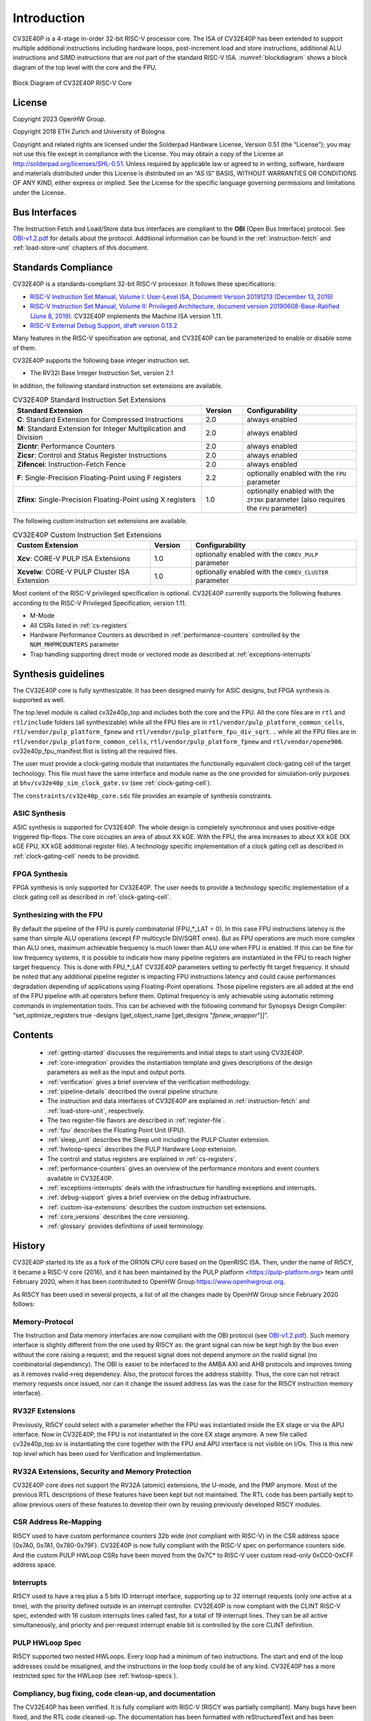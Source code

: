 ..
   Copyright (c) 2023 OpenHW Group

   Licensed under the Solderpad Hardware Licence, Version 2.0 (the "License");
   you may not use this file except in compliance with the License.
   You may obtain a copy of the License at

   https://solderpad.org/licenses/

   Unless required by applicable law or agreed to in writing, software
   distributed under the License is distributed on an "AS IS" BASIS,
   WITHOUT WARRANTIES OR CONDITIONS OF ANY KIND, either express or implied.
   See the License for the specific language governing permissions and
   limitations under the License.

   SPDX-License-Identifier: Apache-2.0 WITH SHL-2.0

Introduction
=============

CV32E40P is a 4-stage in-order 32-bit RISC-V
processor core. The ISA of CV32E40P
has been extended to support multiple additional instructions including
hardware loops, post-increment load and store instructions,
additional ALU instructions and SIMD instructions that are not part of the standard RISC-V
ISA. :numref:`blockdiagram` shows a block diagram of the top level with the core and the FPU.

.. figure:: ../images/CV32E40P_Block_Diagram.png
   :name: blockdiagram
   :align: center
   :alt:

   Block Diagram of CV32E40P RISC-V Core

License
-------
Copyright 2023 OpenHW Group.

Copyright 2018 ETH Zurich and University of Bologna.

Copyright and related rights are licensed under the Solderpad Hardware
License, Version 0.51 (the “License”); you may not use this file except
in compliance with the License. You may obtain a copy of the License at
http://solderpad.org/licenses/SHL-0.51. Unless required by applicable
law or agreed to in writing, software, hardware and materials
distributed under this License is distributed on an “AS IS” BASIS,
WITHOUT WARRANTIES OR CONDITIONS OF ANY KIND, either express or implied.
See the License for the specific language governing permissions and
limitations under the License.

Bus Interfaces
--------------

The Instruction Fetch and Load/Store data bus interfaces are compliant to the **OBI** (Open Bus Interface) protocol.
See `OBI-v1.2.pdf <https://raw.githubusercontent.com/openhwgroup/obi/188c87089975a59c56338949f5c187c1f8841332/OBI-v1.2.pdf>`_ for details about the protocol.
Additional information can be found in the :ref:`instruction-fetch` and :ref:`load-store-unit` chapters of this document.

Standards Compliance
--------------------

CV32E40P is a standards-compliant 32-bit RISC-V processor.
It follows these specifications:

* `RISC-V Instruction Set Manual, Volume I: User-Level ISA, Document Version 20191213 (December 13, 2019) <https://github.com/riscv/riscv-isa-manual/releases/download/Ratified-IMAFDQC/riscv-spec-20191213.pdf>`_
* `RISC-V Instruction Set Manual, Volume II: Privileged Architecture, document version 20190608-Base-Ratified (June 8, 2019) <https://github.com/riscv/riscv-isa-manual/releases/download/Ratified-IMFDQC-and-Priv-v1.11/riscv-privileged-20190608.pdf>`_. CV32E40P implements the Machine ISA version 1.11.
* `RISC-V External Debug Support, draft version 0.13.2 <https://github.com/riscv/riscv-debug-spec/raw/release/riscv-debug-release.pdf>`_

Many features in the RISC-V specification are optional, and CV32E40P can be parameterized to enable or disable some of them.

CV32E40P supports the following base integer instruction set.

* The RV32I Base Integer Instruction Set, version 2.1

In addition, the following standard instruction set extensions are available.

.. list-table:: CV32E40P Standard Instruction Set Extensions
   :header-rows: 1
   :widths: 55 12 33
   :class: no-scrollbar-table

   * - **Standard Extension**
     - **Version**
     - **Configurability**

   * - **C**: Standard Extension for Compressed Instructions
     - 2.0
     - always enabled

   * - **M**: Standard Extension for Integer Multiplication and Division
     - 2.0
     - always enabled

   * - **Zicntr**: Performance Counters
     - 2.0
     - always enabled

   * - **Zicsr**: Control and Status Register Instructions
     - 2.0
     - always enabled

   * - **Zifencei**: Instruction-Fetch Fence
     - 2.0
     - always enabled

   * - **F**: Single-Precision Floating-Point using F registers
     - 2.2
     - optionally enabled with the ``FPU`` parameter

   * - **Zfinx**: Single-Precision Floating-Point using X registers
     - 1.0
     - optionally enabled with the ``ZFINX`` parameter (also requires the ``FPU`` parameter)

The following custom instruction set extensions are available.

.. list-table:: CV32E40P Custom Instruction Set Extensions
   :header-rows: 1
   :widths: 40 12 48
   :class: no-scrollbar-table

   * - **Custom Extension**
     - **Version**
     - **Configurability**

   * - **Xcv**: CORE-V PULP ISA Extensions
     - 1.0
     - optionally enabled with the ``COREV_PULP`` parameter

   * - **Xcvelw**: CORE-V PULP Cluster ISA Extension
     - 1.0
     - optionally enabled with the ``COREV_CLUSTER`` parameter

Most content of the RISC-V privileged specification is optional.
CV32E40P currently supports the following features according to the RISC-V Privileged Specification, version 1.11.

* M-Mode
* All CSRs listed in :ref:`cs-registers`
* Hardware Performance Counters as described in :ref:`performance-counters` controlled by the ``NUM_MHPMCOUNTERS`` parameter
* Trap handling supporting direct mode or vectored mode as described at :ref:`exceptions-interrupts`


.. _synthesis_guidelines:

Synthesis guidelines
--------------------

The CV32E40P core is fully synthesizable.
It has been designed mainly for ASIC designs, but FPGA synthesis is supported as well.

The top level module is called cv32e40p_top and includes both the core and the FPU.
All the core files are in ``rtl`` and ``rtl/include`` folders (all synthesizable)
while all the FPU files are in ``rtl/vendor/pulp_platform_common_cells``, ``rtl/vendor/pulp_platform_fpnew`` and ``rtl/vendor/pulp_platform_fpu_div_sqrt``.
.. while all the FPU files are in ``rtl/vendor/pulp_platform_common_cells``, ``rtl/vendor/pulp_platform_fpnew`` and ``rtl/vendor/opene906``.
cv32e40p_fpu_manifest.flist is listing all the required files.

The user must provide a clock-gating module that instantiates the functionally equivalent clock-gating cell of the target technology.
This file must have the same interface and module name as the one provided for simulation-only purposes at ``bhv/cv32e40p_sim_clock_gate.sv`` (see :ref:`clock-gating-cell`).

The ``constraints/cv32e40p_core.sdc`` file provides an example of synthesis constraints.


ASIC Synthesis
^^^^^^^^^^^^^^

ASIC synthesis is supported for CV32E40P. The whole design is completely
synchronous and uses positive-edge triggered flip-flops. The
core occupies an area of about XX kGE.
With the FPU, the area increases to about XX kGE (XX kGE
FPU, XX kGE additional register file). A technology specific implementation
of a clock gating cell as described in :ref:`clock-gating-cell` needs to
be provided.

FPGA Synthesis
^^^^^^^^^^^^^^^

FPGA synthesis is only supported for CV32E40P.
The user needs to provide a technology specific implementation of a clock gating cell as described
in :ref:`clock-gating-cell`.

.. _synthesis_with_fpu:

Synthesizing with the FPU
^^^^^^^^^^^^^^^^^^^^^^^^^

By default the pipeline of the FPU is purely combinatorial (FPU_*_LAT = 0). In this case FPU instructions latency is the same than simple ALU operations (except FP multicycle DIV/SQRT ones).
But as FPU operations are much more complex than ALU ones, maximum achievable frequency is much lower than ALU one when FPU is enabled.
If this can be fine for low frequency systems, it is possible to indicate how many pipeline registers are instantiated in the FPU to reach higher target frequency.
This is done with FPU_*_LAT CV32E40P parameters setting to perfectly fit target frequency.
It should be noted that any additional pipeline register is impacting FPU instructions latency and could cause performances degradation depending of applications using Floating-Point operations.
Those pipeline registers are all added at the end of the FPU pipeline with all operators before them. Optimal frequency is only achievable using automatic retiming commands in implementation tools.
This can be achieved with the following command for Synopsys Design Compiler:
“set_optimize_registers true -designs [get_object_name [get_designs "*fpnew_wrapper*"]]”.

Contents
--------

 * :ref:`getting-started` discusses the requirements and initial steps to start using CV32E40P.
 * :ref:`core-integration` provides the instantiation template and gives descriptions of the design parameters as well as the input and output ports.
 * :ref:`verification` gives a brief overview of the verification methodology.
 * :ref:`pipeline-details` described the overal pipeline structure.
 * The instruction and data interfaces of CV32E40P are explained in :ref:`instruction-fetch` and :ref:`load-store-unit`, respectively.
 * The two register-file flavors are described in :ref:`register-file`.
 * :ref:`fpu` describes the Floating Point Unit (FPU).
 * :ref:`sleep_unit` describes the Sleep unit including the PULP Cluster extension.
 * :ref:`hwloop-specs` describes the PULP Hardware Loop extension.
 * The control and status registers are explained in :ref:`cs-registers`.
 * :ref:`performance-counters` gives an overview of the performance monitors and event counters available in CV32E40P.
 * :ref:`exceptions-interrupts` deals with the infrastructure for handling exceptions and interrupts.
 * :ref:`debug-support` gives a brief overview on the debug infrastructure.
 * :ref:`custom-isa-extensions` describes the custom instruction set extensions.
 * :ref:`core_versions` describes the core versioning.
 * :ref:`glossary` provides definitions of used terminology.

History
-------

CV32E40P started its life as a fork of the OR10N CPU core based on the OpenRISC ISA. Then, under the name of RI5CY, it became a RISC-V core (2016),
and it has been maintained by the PULP platform <https://pulp-platform.org> team until February 2020, when it has been contributed to OpenHW Group https://www.openhwgroup.org.

As RI5CY has been used in several projects, a list of all the changes made by OpenHW Group since February 2020 follows:

Memory-Protocol
^^^^^^^^^^^^^^^

The Instruction and Data memory interfaces are now compliant with the OBI protocol (see `OBI-v1.2.pdf <https://raw.githubusercontent.com/openhwgroup/obi/188c87089975a59c56338949f5c187c1f8841332/OBI-v1.2.pdf>`_).
Such memory interface is slightly different from the one used by RI5CY as: the grant signal can now be kept high by the bus even without the core raising a request; and the request signal does not depend anymore on the rvalid signal (no combinatorial dependency). The OBI is easier to be interfaced to the AMBA AXI and AHB protocols and improves timing as it removes rvalid->req dependency. Also, the protocol forces the address stability. Thus, the core can not retract memory requests once issued, nor can it change the issued address (as was the case for the RI5CY instruction memory interface).

RV32F Extensions
^^^^^^^^^^^^^^^^

Previously, RI5CY could select with a parameter whether the FPU was instantiated inside the EX stage or via the APU interface. Now in CV32E40P, the FPU is not instantiated in the core EX stage anymore.
A new file called cv32e40p_top.sv is instantiating the core together with the FPU and APU interface is not visible on I/Os.
This is this new top level which has been used for Verification and Implementation.

RV32A Extensions, Security and Memory Protection
^^^^^^^^^^^^^^^^^^^^^^^^^^^^^^^^^^^^^^^^^^^^^^^^

CV32E40P core does not support the RV32A (atomic) extensions, the U-mode, and the PMP anymore.
Most of the previous RTL descriptions of these features have been kept but not maintained. The RTL code has been partially kept to allow previous users of these features to develop their own by reusing previously developed RI5CY modules.

CSR Address Re-Mapping
^^^^^^^^^^^^^^^^^^^^^^

RI5CY used to have custom performance counters 32b wide (not compliant with RISC-V) in the CSR address space {0x7A0, 0x7A1, 0x780-0x79F}.
CV32E40P is now fully compliant with the RISC-V spec on performance counters side.
And the custom PULP HWLoop CSRs have been moved from the 0x7C* to RISC-V user custom read-only 0xCC0-0xCFF address space.

Interrupts
^^^^^^^^^^

RI5CY used to have a req plus a 5 bits ID interrupt interface, supporting up to 32 interrupt requests (only one active at a time), with the priority defined outside in an interrupt controller. CV32E40P is now compliant with the CLINT RISC-V spec, extended with 16 custom interrupts lines called fast, for a total of 19 interrupt lines. They can be all active simultaneously, and priority and per-request interrupt enable bit is controlled by the core CLINT definition.

PULP HWLoop Spec
^^^^^^^^^^^^^^^^

RI5CY supported two nested HWLoops. Every loop had a minimum of two instructions. The start and end of the loop addresses
could be misaligned, and the instructions in the loop body could be of any kind. CV32E40P has a more restricted spec for the
HWLoop (see  :ref:`hwloop-specs`).

Compliancy, bug fixing, code clean-up, and documentation
^^^^^^^^^^^^^^^^^^^^^^^^^^^^^^^^^^^^^^^^^^^^^^^^^^^^^^^^

The CV32E40P has been verified. It is fully compliant with RISC-V (RI5CY was partially compliant). Many bugs have been fixed, and the RTL code cleaned-up. The documentation has been formatted with reStructuredText and has been developed following at industrial quality level.



References
----------

1. `Gautschi, Michael, et al. "Near-Threshold RISC-V Core With DSP Extensions for Scalable IoT Endpoint Devices." in IEEE Transactions on Very Large Scale Integration (VLSI) Systems, vol. 25, no. 10, pp. 2700-2713, Oct. 2017 <https://ieeexplore.ieee.org/document/7864441>`_

2. `Schiavone, Pasquale Davide, et al. "Slow and steady wins the race? A comparison of ultra-low-power RISC-V cores for Internet-of-Things applications." 27th International Symposium on Power and Timing Modeling, Optimization and Simulation (PATMOS 2017) <https://doi.org/10.1109/PATMOS.2017.8106976>`_

Contributors
------------

| Andreas Traber (`atraber@iis.ee.ethz.ch <mailto:atraber@iis.ee.ethz.ch>`__)
| Michael Gautschi (`gautschi@iis.ee.ethz.ch <mailto:gautschi@iis.ee.ethz.ch>`__)
| Pasquale Davide Schiavone (`pschiavo@iis.ee.ethz.ch <mailto:pschiavo@iis.ee.ethz.ch>`__)

| Arjan Bink (`arjan.bink@silabs.com <mailto:arjan.bink@silabs.com>`__)
| Paul Zavalney (`paul.zavalney@silabs.com <mailto:paul.zavalney@silabs.com>`__)

| Pascal Gouédo (`pascal.gouedo@dolphin.fr <mailto:pascal.gouedo@dolphin.fr>`__)

| Micrel Lab and Multitherman Lab
| University of Bologna, Italy

| Integrated Systems Lab
| ETH Zürich, Switzerland

